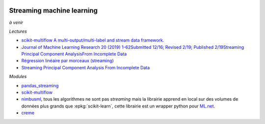 
.. image:: pystat.png
    :height: 20
    :alt: Statistique
    :target: http://www.xavierdupre.fr/app/ensae_teaching_cs/helpsphinx/td_2a_notions.html#pour-un-profil-plutot-data-scientist

Streaming machine learning
++++++++++++++++++++++++++

*à venir*

*Lectures*

* `scikit-multiflow A multi-output/multi-label and stream data framework. <https://scikit-multiflow.github.io/>`_
* `Journal of Machine Learning Research 20 (2019) 1-62Submitted 12/16; Revised 2/19; Published 2/19Streaming Principal Component AnalysisFrom Incomplete Data
  <http://jmlr.org/papers/volume20/16-627/16-627.pdf>`_
* `Régression linéaire par morceaux (streaming)
  <http://www.xavierdupre.fr/app/mlstatpy/helpsphinx/c_ml/piecewise.html>`_
* `Streaming Principal Component Analysis From Incomplete Data
  <http://www.jmlr.org/papers/volume20/16-627/16-627.pdf>`_

*Modules*

* `pandas_streaming <https://github.com/sdpython/pandas_streaming/>`_
* `scikit-multiflow <https://github.com/scikit-multiflow/scikit-multiflow>`_
* `nimbusml <https://docs.microsoft.com/en-us/nimbusml/overview>`_,
  tous les algorithmes ne sont pas *streaming* mais la librairie
  apprend en local sur des volumes de données plus grands que
  :epkg:`scikit-learn`, cette librairie est un wrapper python
  pour `ML.net <https://github.com/dotnet/machinelearning>`_.
* `creme <https://github.com/creme-ml/creme>`_
